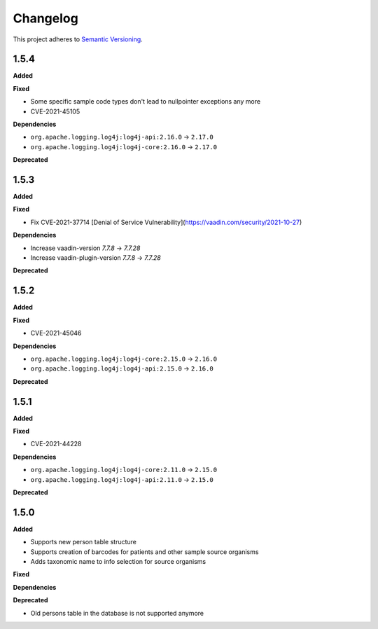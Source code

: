 ==========
Changelog
==========

This project adheres to `Semantic Versioning <https://semver.org/>`_.

1.5.4
-----

**Added**

**Fixed**

* Some specific sample code types don't lead to nullpointer exceptions any more
* CVE-2021-45105

**Dependencies**

* ``org.apache.logging.log4j:log4j-api:2.16.0`` -> ``2.17.0``
* ``org.apache.logging.log4j:log4j-core:2.16.0`` -> ``2.17.0``

**Deprecated**

1.5.3
-----

**Added**

**Fixed**

* Fix CVE-2021-37714 [Denial of Service Vulnerability](https://vaadin.com/security/2021-10-27)

**Dependencies**

* Increase vaadin-version `7.7.8` -> `7.7.28`
* Increase vaadin-plugin-version `7.7.8` -> `7.7.28`

**Deprecated**

1.5.2
-----

**Added**

**Fixed**

* CVE-2021-45046

**Dependencies**

* ``org.apache.logging.log4j:log4j-core:2.15.0`` -> ``2.16.0``
* ``org.apache.logging.log4j:log4j-api:2.15.0`` -> ``2.16.0``

**Deprecated**


1.5.1
-----

**Added**

**Fixed**

* CVE-2021-44228

**Dependencies**

* ``org.apache.logging.log4j:log4j-core:2.11.0`` -> ``2.15.0``
* ``org.apache.logging.log4j:log4j-api:2.11.0`` -> ``2.15.0``

**Deprecated**


1.5.0
-----

**Added**

* Supports new person table structure

* Supports creation of barcodes for patients and other sample source organisms

* Adds taxonomic name to info selection for source organisms

**Fixed**

**Dependencies**

**Deprecated**

* Old persons table in the database is not supported anymore
